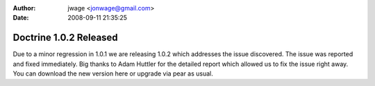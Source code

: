 :author: jwage <jonwage@gmail.com>
:date: 2008-09-11 21:35:25

=======================
Doctrine 1.0.2 Released
=======================

Due to a minor regression in 1.0.1 we are releasing 1.0.2 which
addresses the issue discovered. The issue was reported and fixed
immediately. Big thanks to Adam Huttler for the detailed report
which allowed us to fix the issue right away. You can download the
new version here or upgrade via pear as usual.


